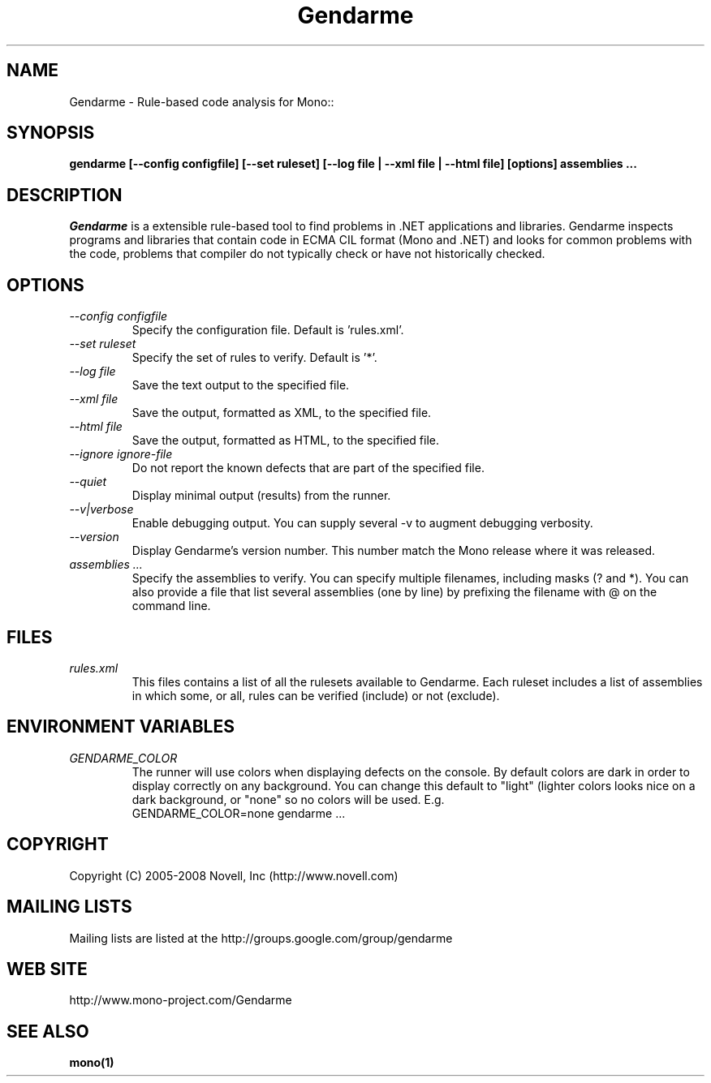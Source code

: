 .\" 
.\" Gendarme manual page.
.\"
.\" Author:
.\"	Sebastien Pouliot  <sebastien@ximian.com>
.\"
.\" Copyright (C) 2005-2006,2008 Novell, Inc (http://www.novell.com)
.\"

.de Sp
.if t .sp .5v
.if n .sp
..
.TH Gendarme "Gendarme 2.0.0.0"
.SH NAME
Gendarme \- Rule-based code analysis for Mono::
.SH SYNOPSIS
.PP
.B gendarme [--config configfile] [--set ruleset] [--log file | --xml file | --html file] [options] assemblies ...
.SH DESCRIPTION
\fIGendarme\fP is a extensible rule-based tool to find problems in .NET 
applications and libraries. Gendarme inspects programs and libraries that
contain code in ECMA CIL format (Mono and .NET) and looks for common 
problems with the code, problems that compiler do not typically check or
have not historically checked.
.SH OPTIONS
.TP
.I "--config configfile"
Specify the configuration file. Default is 'rules.xml'.
.TP
.I "--set ruleset"
Specify the set of rules to verify. Default is '*'.
.TP
.I "--log file"
Save the text output to the specified file.
.TP
.I "--xml file"
Save the output, formatted as XML, to the specified file.
.TP
.I "--html file"
Save the output, formatted as HTML, to the specified file.
.TP
.I "--ignore ignore-file"
Do not report the known defects that are part of the specified file.
.TP
.I "--quiet"
Display minimal output (results) from the runner.
.TP
.I "--v|verbose"
Enable debugging output. You can supply several -v to augment debugging verbosity.
.TP
.I "--version"
Display Gendarme's version number. This number match the Mono release
where it was released.
.TP
.I "assemblies ..."
Specify the assemblies to verify. You can specify multiple filenames, 
including masks (? and *). You can also provide a file that list several
assemblies (one by line) by prefixing the filename with @ on the command 
line.
.SH FILES
.TP
.I rules.xml
This files contains a list of all the rulesets available to Gendarme. Each 
ruleset includes a list of assemblies in which some, or all, rules can be
verified (include) or not (exclude).
.SH ENVIRONMENT VARIABLES
.TP
.I GENDARME_COLOR
The runner will use colors when displaying defects on the console. 
By default colors are dark in order to display correctly on any 
background. You can change this default to "light" (lighter colors 
looks nice on a dark background, or "none" so no colors will be used.
E.g.
.nf
    GENDARME_COLOR=none gendarme ...
.fi
.SH COPYRIGHT
Copyright (C) 2005-2008 Novell, Inc (http://www.novell.com)
.SH MAILING LISTS
Mailing lists are listed at the
http://groups.google.com/group/gendarme
.SH WEB SITE
http://www.mono-project.com/Gendarme
.SH SEE ALSO
.BR mono(1)

